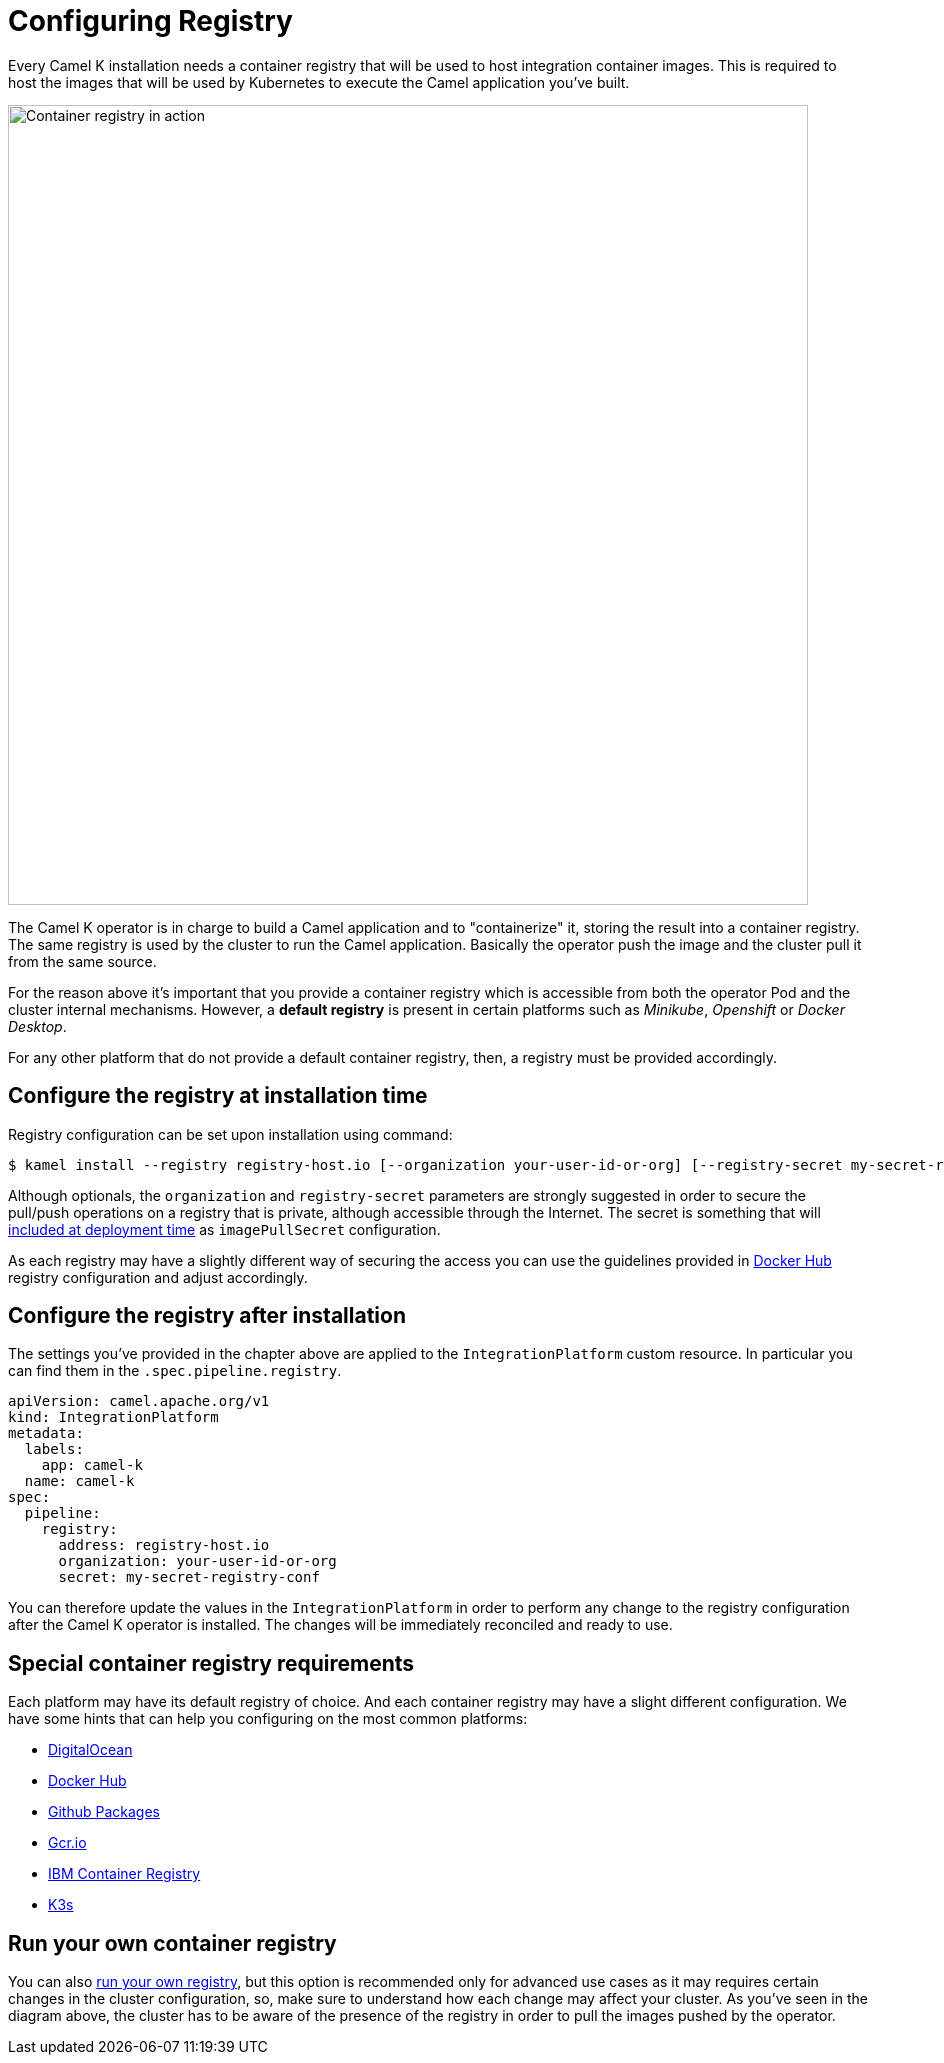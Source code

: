 = Configuring Registry

Every Camel K installation needs a container registry that will be used to host integration container images. This is required to host the images that will be used by Kubernetes to execute the Camel application you've built.

image::architecture/camel-k-registry.svg[Container registry in action, width=800]

The Camel K operator is in charge to build a Camel application and to "containerize" it, storing the result into a container registry. The same registry is used by the cluster to run the Camel application. Basically the operator push the image and the cluster pull it from the same source.

For the reason above it's important that you provide a container registry which is accessible from both the operator Pod and the cluster internal mechanisms. However, a **default registry** is present in certain platforms such as _Minikube_, _Openshift_ or _Docker Desktop_.

For any other platform that do not provide a default container registry, then, a registry must be provided accordingly.

[[configuring-registry-install-time]]
== Configure the registry at installation time

Registry configuration can be set upon installation using command:

[source,bash]
----
$ kamel install --registry registry-host.io [--organization your-user-id-or-org] [--registry-secret my-secret-registry-conf]
----

Although optionals, the `organization` and `registry-secret` parameters are strongly suggested in order to secure the pull/push operations on a registry that is private, although accessible through the Internet. The secret is something that will https://kubernetes.io/docs/tasks/configure-pod-container/pull-image-private-registry/#create-a-pod-that-uses-your-secret[included at deployment time] as `imagePullSecret` configuration.

As each registry may have a slightly different way of securing the access you can use the guidelines provided in xref:installation/registry/dockerhub.adoc[Docker Hub] registry configuration and adjust accordingly.

[[configuring-registry-after-install]]
== Configure the registry after installation
The settings you've provided in the chapter above are applied to the `IntegrationPlatform` custom resource. In particular you can find them in the `.spec.pipeline.registry`.

[source,yaml]
----
apiVersion: camel.apache.org/v1
kind: IntegrationPlatform
metadata:
  labels:
    app: camel-k
  name: camel-k
spec:
  pipeline:
    registry:
      address: registry-host.io
      organization: your-user-id-or-org
      secret: my-secret-registry-conf
----

You can therefore update the values in the `IntegrationPlatform` in order to perform any change to the registry configuration after the Camel K operator is installed. The changes will be immediately reconciled and ready to use.

[[configuring-registry-list]]
== Special container registry requirements
Each platform may have its default registry of choice. And each container registry may have a slight different configuration. We have some hints that can help you configuring on the most common platforms:

- xref:installation/registry/digitalocean.adoc[DigitalOcean]
- xref:installation/registry/dockerhub.adoc[Docker Hub]
- xref:installation/registry/github.adoc[Github Packages]
- xref:installation/registry/gcr.adoc[Gcr.io]
- xref:installation/registry/icr.adoc[IBM Container Registry]
- xref:installation/registry/k3s.adoc[K3s]

[[configuring-registry-run-it-yours]]
== Run your own container registry
You can also xref:installation/registry/own.adoc[run your own registry], but this option is recommended only for advanced use cases as it may requires certain changes in the cluster configuration, so, make sure to understand how each change may affect your cluster. As you've seen in the diagram above, the cluster has to be aware of the presence of the registry in order to pull the images pushed by the operator.
